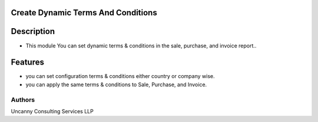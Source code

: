 Create Dynamic Terms And Conditions
===========

Description
===========
* This module You can set dynamic terms & conditions in the sale, purchase, and invoice report..

Features
========
* you can set configuration terms & conditions either country or company wise.
* you can apply the same terms & conditions to Sale, Purchase, and Invoice.

Authors
-------
Uncanny Consulting Services LLP
